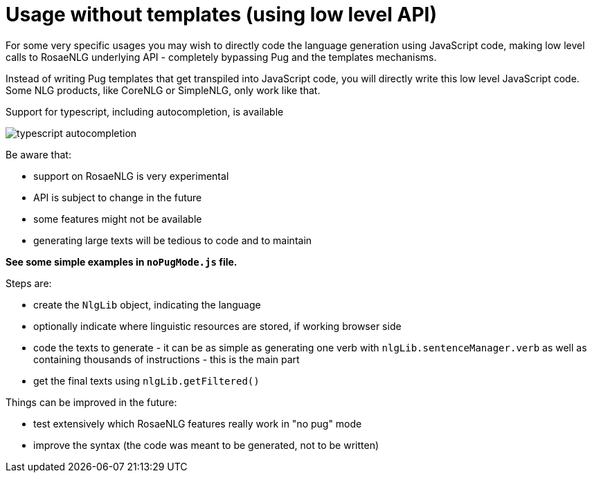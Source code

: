 // Copyright 2021 Ludan Stoecklé
// SPDX-License-Identifier: CC-BY-4.0

= Usage without templates (using low level API)

For some very specific usages you may wish to directly code the language generation using JavaScript code, making low level calls to RosaeNLG underlying API - completely bypassing Pug and the templates mechanisms.

Instead of writing Pug templates that get transpiled into JavaScript code, you will directly write this low level JavaScript code.
Some NLG products, like CoreNLG or SimpleNLG, only work like that.

Support for typescript, including autocompletion, is available

image::autocompletion.png[typescript autocompletion]

Be aware that:

* support on RosaeNLG is very experimental
* API is subject to change in the future
* some features might not be available
* generating large texts will be tedious to code and to maintain

*See some simple examples in `noPugMode.js` file.*

Steps are:

* create the `NlgLib` object, indicating the language
* optionally indicate where linguistic resources are stored, if working browser side
* code the texts to generate - it can be as simple as generating one verb with `nlgLib.sentenceManager.verb` as well as containing thousands of instructions - this is the main part
* get the final texts using `nlgLib.getFiltered()`

Things can be improved in the future:

* test extensively which RosaeNLG features really work in "no pug" mode
* improve the syntax (the code was meant to be generated, not to be written)
